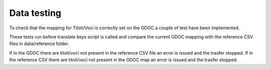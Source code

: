 Data testing
============

To check that the mapping for Titoli/Voci is correctly set on the GDOC a couple of test have been implemented.

These tests run before translate keys script is called and compare the current GDOC mapping with the reference CSV files in data/reference folder.

If in the GDOC there are titoli/voci not present in the reference CSV file an error is issued and the trasfer stopped.
If in the reference CSV there are titoli/voci not present in the GDOC map an error is issued and the trasfer stopped.
